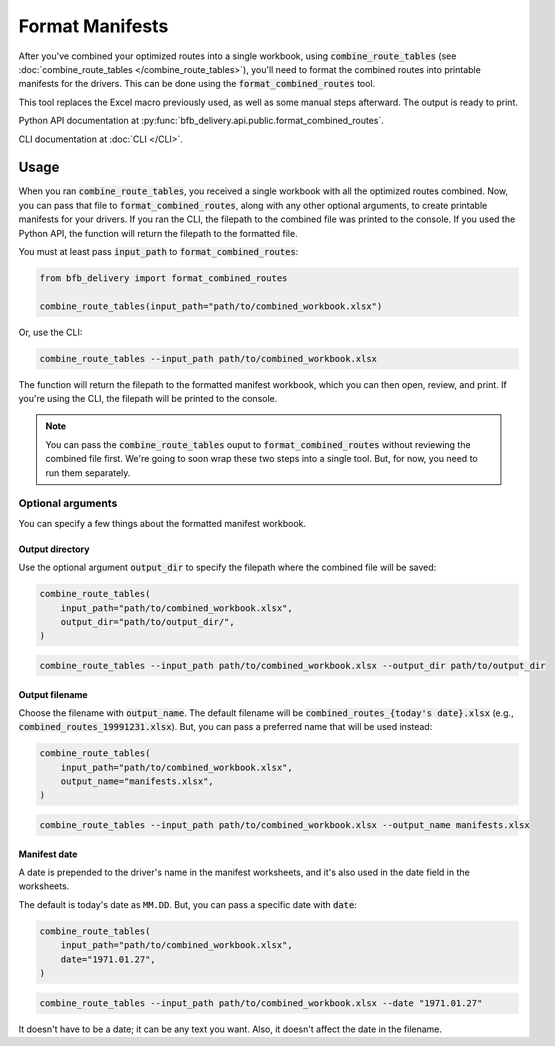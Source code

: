 ================
Format Manifests
================

After you've combined your optimized routes into a single workbook, using :code:`combine_route_tables` (see :doc:`combine_route_tables </combine_route_tables>`), you'll need to format the combined routes into printable manifests for the drivers. This can be done using the :code:`format_combined_routes` tool.

This tool replaces the Excel macro previously used, as well as some manual steps afterward. The output is ready to print.

Python API documentation at :py:func:`bfb_delivery.api.public.format_combined_routes`.

CLI documentation at :doc:`CLI </CLI>`.

Usage
-----

When you ran :code:`combine_route_tables`, you received a single workbook with all the optimized routes combined. Now, you can pass that file to :code:`format_combined_routes`, along with any other optional arguments, to create printable manifests for your drivers. If you ran the CLI, the filepath to the combined file was printed to the console. If you used the Python API, the function will return the filepath to the formatted file.

You must at least pass :code:`input_path` to :code:`format_combined_routes`:

.. code:: python

    from bfb_delivery import format_combined_routes

    combine_route_tables(input_path="path/to/combined_workbook.xlsx")

Or, use the CLI:

.. code:: bash

    combine_route_tables --input_path path/to/combined_workbook.xlsx


The function will return the filepath to the formatted manifest workbook, which you can then open, review, and print. If you're using the CLI, the filepath will be printed to the console.

.. note::
    
    You can pass the :code:`combine_route_tables` ouput to :code:`format_combined_routes` without reviewing the combined file first. We're going to soon wrap these two steps into a single tool. But, for now, you need to run them separately.

Optional arguments
^^^^^^^^^^^^^^^^^^

You can specify a few things about the formatted manifest workbook.

Output directory
~~~~~~~~~~~~~~~~

Use the optional argument :code:`output_dir` to specify the filepath where the combined file will be saved:

.. code:: python

    combine_route_tables(
        input_path="path/to/combined_workbook.xlsx",
        output_dir="path/to/output_dir/",
    )

.. code:: bash

    combine_route_tables --input_path path/to/combined_workbook.xlsx --output_dir path/to/output_dir

Output filename
~~~~~~~~~~~~~~~

Choose the filename with :code:`output_name`. The default filename will be :code:`combined_routes_{today's date}.xlsx` (e.g., :code:`combined_routes_19991231.xlsx`). But, you can pass a preferred name that will be used instead:

.. code:: python

    combine_route_tables(
        input_path="path/to/combined_workbook.xlsx",
        output_name="manifests.xlsx",
    )

.. code:: bash

    combine_route_tables --input_path path/to/combined_workbook.xlsx --output_name manifests.xlsx

Manifest date
~~~~~~~~~~~~~

A date is prepended to the driver's name in the manifest worksheets, and it's also used in the date field in the worksheets.

The default is today's date as ``MM.DD``. But, you can pass a specific date with :code:`date`:

.. code:: python

    combine_route_tables(
        input_path="path/to/combined_workbook.xlsx",
        date="1971.01.27",
    )

.. code:: bash

    combine_route_tables --input_path path/to/combined_workbook.xlsx --date "1971.01.27"

It doesn't have to be a date; it can be any text you want. Also, it doesn't affect the date in the filename.

